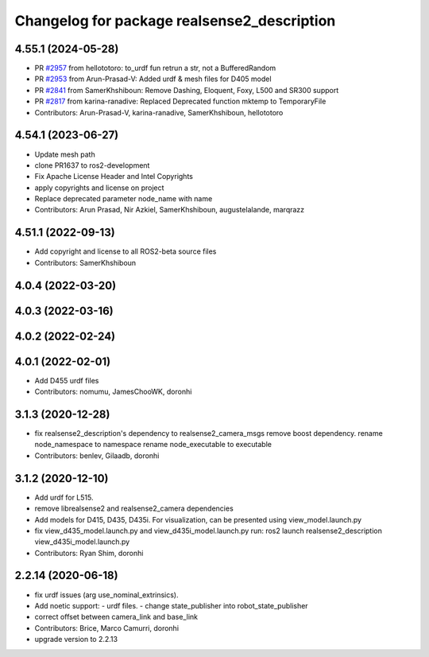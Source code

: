 ^^^^^^^^^^^^^^^^^^^^^^^^^^^^^^^^^^^^^^^^^^^^
Changelog for package realsense2_description
^^^^^^^^^^^^^^^^^^^^^^^^^^^^^^^^^^^^^^^^^^^^

4.55.1 (2024-05-28)
-------------------
* PR `#2957 <https://github.com/IntelRealSense/realsense-ros/issues/2957>`_ from hellototoro: to_urdf fun retrun a str, not a BufferedRandom
* PR `#2953 <https://github.com/IntelRealSense/realsense-ros/issues/2953>`_ from Arun-Prasad-V: Added urdf & mesh files for D405 model
* PR `#2841 <https://github.com/IntelRealSense/realsense-ros/issues/2841>`_ from SamerKhshiboun: Remove Dashing, Eloquent, Foxy, L500 and SR300 support
* PR `#2817 <https://github.com/IntelRealSense/realsense-ros/issues/2817>`_ from karina-ranadive: Replaced Deprecated function mktemp to TemporaryFile
* Contributors: Arun-Prasad-V, karina-ranadive, SamerKhshiboun, hellototoro

4.54.1 (2023-06-27)
-------------------
* Update mesh path
* clone PR1637 to ros2-development
* Fix Apache License Header and Intel Copyrights
* apply copyrights and license on project
* Replace deprecated parameter node_name with name
* Contributors: Arun Prasad, Nir Azkiel, SamerKhshiboun, augustelalande, marqrazz

4.51.1 (2022-09-13)
-------------------
* Add copyright and license to all ROS2-beta source files

* Contributors: SamerKhshiboun

4.0.4 (2022-03-20)
------------------

4.0.3 (2022-03-16)
------------------

4.0.2 (2022-02-24)
------------------

4.0.1 (2022-02-01)
------------------
* Add D455 urdf files

* Contributors: nomumu, JamesChooWK, doronhi

3.1.3 (2020-12-28)
------------------
* fix realsense2_description's dependency to realsense2_camera_msgs
  remove boost dependency.
  rename node_namespace to namespace
  rename node_executable to executable
* Contributors: benlev, Gilaadb, doronhi

3.1.2 (2020-12-10)
------------------
* Add urdf for L515.
* remove librealsense2 and realsense2_camera dependencies
* Add models for D415, D435, D435i.
  For visualization, can be presented using view_model.launch.py
* fix view_d435_model.launch.py and view_d435i_model.launch.py
  run: ros2 launch realsense2_description view_d435i_model.launch.py
* Contributors: Ryan Shim, doronhi

2.2.14 (2020-06-18)
-------------------
* fix urdf issues (arg use_nominal_extrinsics).
* Add noetic support: 
  - urdf files.
  - change state_publisher into robot_state_publisher
* correct offset between camera_link and base_link
* Contributors: Brice, Marco Camurri, doronhi

* upgrade version to 2.2.13
